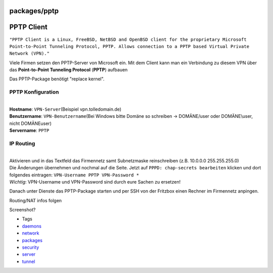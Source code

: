 packages/pptp
=============
.. _PPTPClient:

PPTP Client
===========

``"PPTP Client is a Linux, FreeBSD, NetBSD and OpenBSD client for the proprietary Microsoft Point-to-Point Tunneling Protocol, PPTP. Allows connection to a PPTP based Virtual Private Network (VPN)."``

Viele Firmen setzen den PPTP-Server von Microsoft ein. Mit dem Client
kann man ein Verbindung zu diesem VPN über das **Point-to-Point
Tunneling Protocol** (**PPTP**) aufbauen

|Warning| Das PPTP-Package benötigt "replace kernel".

.. _PPTPKonfiguration:

PPTP Konfiguration
------------------

| 
| **Hostname**: ``VPN-Server``\ (Beispiel vpn.tolledomain.de)
| **Benutzername**: ``VPN-Benutzername``\ (Bei Windows bitte Domäne so
  schreiben → DOMÄNE/user oder DOMÄNE\\user, nicht DOMÄNE\user)
| **Servername**: ``PPTP``

.. _IPRouting:

IP Routing
----------

| 
| Aktivieren und in das Textfeld das Firmennetz samt Subnetzmaske
  reinschreiben (z.B. 10.0.0.0 255.255.255.0)

| Die Änderungen übernehmen und nochmal auf die Seite. Jetzt auf
  ``PPPD: chap-secrets bearbeiten`` klicken und dort folgendes
  eintragen: ``VPN-Username PPTP VPN-Password *``
| *Wichtig*: VPN-Username und VPN-Password sind durch eure Sachen zu
  ersetzen!

Danach unter Dienste das PPTP-Package starten und per SSH von der
Fritzbox einen Rechner im Firmennetz anpingen.

Routing/NAT infos folgen

Screenshot?

-  Tags
-  `daemons </tags/daemons>`__
-  `network </tags/network>`__
-  `packages <../packages.html>`__
-  `security </tags/security>`__
-  `server </tags/server>`__
-  `tunnel </tags/tunnel>`__

.. |Warning| image:: ../../chrome/wikiextras-icons-16/exclamation.png

